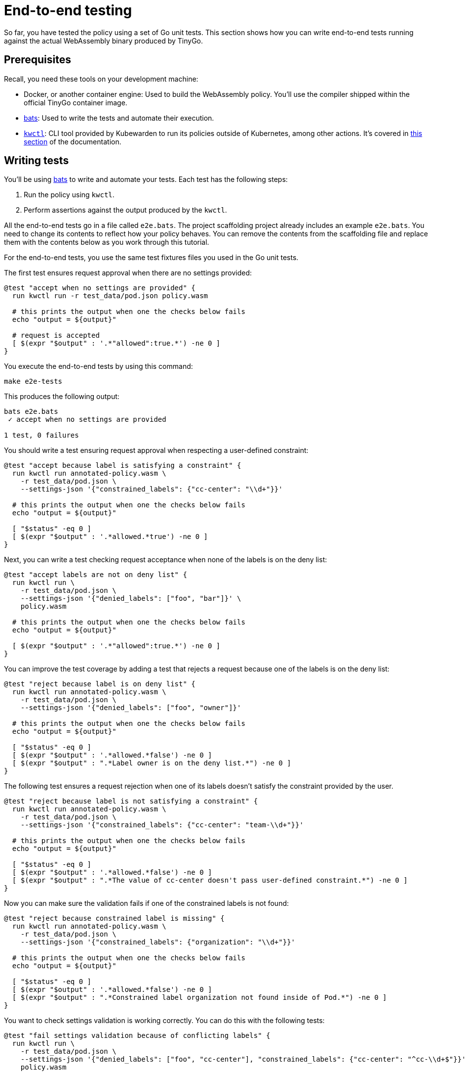 = End-to-end testing
:description: A tutorial introduction to end-to-end testing for writing Kubewarden policies in the Go language.
:doc-persona: ["kubewarden-policy-developer"]
:doc-topic: ["kubewarden", "writing-policies", "golang", "end-to-end-testing"]
:doc-type: ["tutorial"]
:keywords: ["kubewarden", "kubernetes", "writing policies", "end-to-end testing", "golang", "go"]
:sidebar_label: End-to-end testing
:sidebar_position: 40
:current-version: {page-origin-branch}

So far, you have tested the policy using a set of Go unit tests.
This section shows how you can write end-to-end tests running against the actual WebAssembly binary produced by TinyGo.

== Prerequisites

Recall, you need these tools on your development machine:

* Docker, or another container engine: Used to build the WebAssembly policy.
You'll use the compiler shipped within the official TinyGo container image.
* https://github.com/bats-core/bats-core[bats]:
Used to write the tests and automate their execution.
* https://github.com/kubewarden/kwctl/releases[`kwctl`]:
CLI tool provided by Kubewarden to run its policies outside of Kubernetes, among other actions.
It's covered in xref:tutorials/testing-policies/index.adoc[this section] of the documentation.

== Writing tests

You'll be using
https://github.com/bats-core/bats-core[bats]
to write and automate your tests.
Each test has the following steps:

. Run the policy using `kwctl`.
. Perform assertions against the output produced by the `kwctl`.

All the end-to-end tests go in a file called `e2e.bats`.
The project scaffolding project already includes an example `e2e.bats`.
You need to change its contents to reflect how your policy behaves.
You can remove the contents from the scaffolding file and replace them with the contents below as you work through this tutorial.

For the end-to-end tests, you use the same test fixtures files you used in the Go unit tests.

The first test ensures request approval when there are no settings provided:

[,bash]
----
@test "accept when no settings are provided" {
  run kwctl run -r test_data/pod.json policy.wasm

  # this prints the output when one the checks below fails
  echo "output = ${output}"

  # request is accepted
  [ $(expr "$output" : '.*"allowed":true.*') -ne 0 ]
}
----

You execute the end-to-end tests by using this command:

[subs="+attributes",console]
----
make e2e-tests
----

This produces the following output:

[subs="+attributes",console]
----
bats e2e.bats
 ✓ accept when no settings are provided

1 test, 0 failures
----

You should write a test ensuring request approval when respecting a user-defined constraint:

[,bash]
----
@test "accept because label is satisfying a constraint" {
  run kwctl run annotated-policy.wasm \
    -r test_data/pod.json \
    --settings-json '{"constrained_labels": {"cc-center": "\\d+"}}'

  # this prints the output when one the checks below fails
  echo "output = ${output}"

  [ "$status" -eq 0 ]
  [ $(expr "$output" : '.*allowed.*true') -ne 0 ]
}
----

Next, you can write a test checking request acceptance when none of the labels is on the deny list:

[,bash]
----
@test "accept labels are not on deny list" {
  run kwctl run \
    -r test_data/pod.json \
    --settings-json '{"denied_labels": ["foo", "bar"]}' \
    policy.wasm

  # this prints the output when one the checks below fails
  echo "output = ${output}"

  [ $(expr "$output" : '.*"allowed":true.*') -ne 0 ]
}
----

You can improve the test coverage by adding a test that rejects a request because one of the labels is on the deny list:

[,bash]
----
@test "reject because label is on deny list" {
  run kwctl run annotated-policy.wasm \
    -r test_data/pod.json \
    --settings-json '{"denied_labels": ["foo", "owner"]}'

  # this prints the output when one the checks below fails
  echo "output = ${output}"

  [ "$status" -eq 0 ]
  [ $(expr "$output" : '.*allowed.*false') -ne 0 ]
  [ $(expr "$output" : ".*Label owner is on the deny list.*") -ne 0 ]
}
----

The following test ensures a request rejection when one of its labels doesn't
satisfy the constraint provided by the user.

[,bash]
----
@test "reject because label is not satisfying a constraint" {
  run kwctl run annotated-policy.wasm \
    -r test_data/pod.json \
    --settings-json '{"constrained_labels": {"cc-center": "team-\\d+"}}'

  # this prints the output when one the checks below fails
  echo "output = ${output}"

  [ "$status" -eq 0 ]
  [ $(expr "$output" : '.*allowed.*false') -ne 0 ]
  [ $(expr "$output" : ".*The value of cc-center doesn't pass user-defined constraint.*") -ne 0 ]
}
----

Now you can make sure the validation fails if one of the constrained labels is
not found:

[,bash]
----
@test "reject because constrained label is missing" {
  run kwctl run annotated-policy.wasm \
    -r test_data/pod.json \
    --settings-json '{"constrained_labels": {"organization": "\\d+"}}'

  # this prints the output when one the checks below fails
  echo "output = ${output}"

  [ "$status" -eq 0 ]
  [ $(expr "$output" : '.*allowed.*false') -ne 0 ]
  [ $(expr "$output" : ".*Constrained label organization not found inside of Pod.*") -ne 0 ]
}
----

You want to check settings validation is working correctly.
You can do this with the following tests:

[,bash]
----
@test "fail settings validation because of conflicting labels" {
  run kwctl run \
    -r test_data/pod.json \
    --settings-json '{"denied_labels": ["foo", "cc-center"], "constrained_labels": {"cc-center": "^cc-\\d+$"}}' \
    policy.wasm

  # this prints the output when one the checks below fails
  echo "output = ${output}"

  # settings validation failed
  [ $(expr "$output" : ".*Provided settings are not valid: These labels cannot be constrained and denied at the same time: Set{cc-center}.*") -ne 0 ]
}

@test "fail settings validation because of invalid constraint" {
  run kwctl run \
    -r test_data/pod.json \
    --settings-json '{"constrained_labels": {"cc-center": "^cc-[12$"}}' \
    policy.wasm

  # this prints the output when one the checks below fails
  echo "output = ${output}"

  # settings validation failed
  [ $(expr "$output" : ".*Provided settings are not valid: error parsing regexp.*") -ne 0 ]
}
----

== Conclusion

The eight end-to-end tests now give a good level of coverage, you can run them all:

[subs="+attributes",shell]
----
$ make e2e-tests
bats e2e.bats
e2e.bats
 ✓ accept when no settings are provided
 ✓ accept because label is satisfying a constraint
 ✓ accept labels are not on deny list
 ✓ reject because label is on deny list
 ✓ reject because label is not satisfying a constraint
 ✓ reject because constrained label is missing
 ✓ fail settings validation because of conflicting labels
 ✓ fail settings validation because of invalid constraint

8 tests, 0 failures
----

